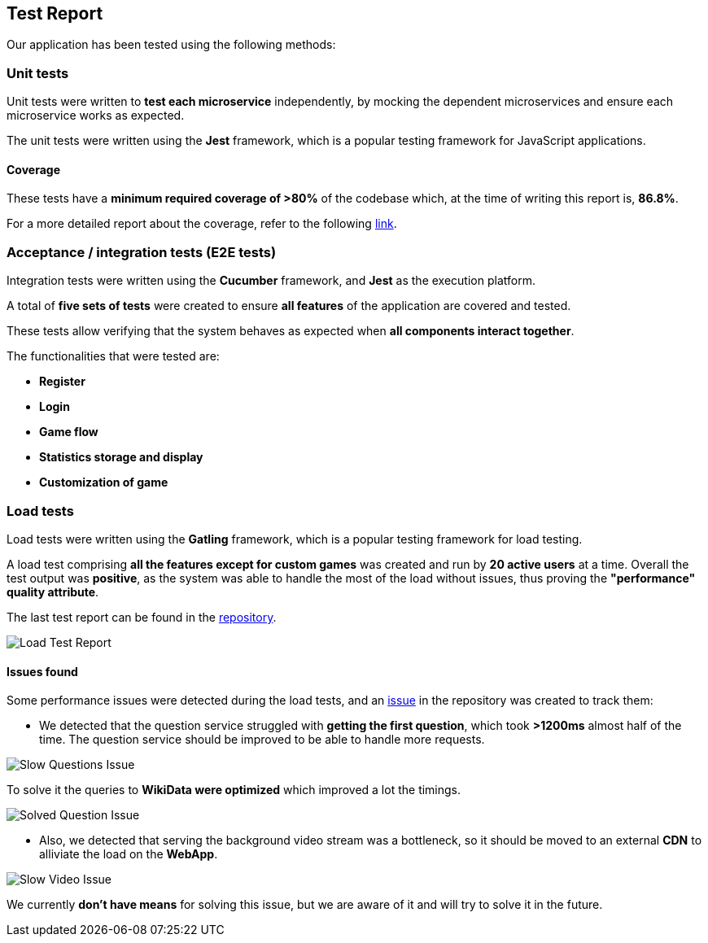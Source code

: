 ifndef::imagesdir[:imagesdir: ../images]

[[section-test-report]]
== Test Report

Our application has been tested using the following methods:

=== Unit tests

Unit tests were written to *test each microservice* independently, by mocking the dependent microservices and ensure each microservice works as expected.

The unit tests were written using the *Jest* framework, which is a popular testing framework for JavaScript applications.

==== Coverage

These tests have a *minimum required coverage of >80%* of the codebase which, at the time of writing this report is, *86.8%*.

For a more detailed report about the coverage, refer to the following https://sonarcloud.io/component_measures?metric=coverage&view=list&id=Arquisoft_wichat_en1c[link].

=== Acceptance / integration tests (E2E tests)

Integration tests were written using the *Cucumber* framework, and *Jest* as the execution platform. 

A total of *five sets of tests* were created to ensure *all features* of the application are covered and tested.

These tests allow verifying that the system behaves as expected when *all components interact together*.

The functionalities that were tested are:

- *Register*
- *Login*
- *Game flow*
- *Statistics storage and display*
- *Customization of game*

=== Load tests

Load tests were written using the *Gatling* framework, which is a popular testing framework for load testing.

A load test comprising *all the features except for custom games* was created and run by *20 active users* at a time. 
Overall the test output was *positive*, as the system was able to handle the most of the load without issues, thus proving the *"performance" quality attribute*. 

The last test report can be found in the https://github.com/Arquisoft/wichat_en1c/tree/master/tests/load/lastRun[repository].

image::tests/load_test.png[Load Test Report]

==== Issues found

Some performance issues were detected during the load tests, and an https://github.com/Arquisoft/wichat_en1c/issues/137[issue] in the repository was created to track them:

- We detected that the question service struggled with *getting the first question*, which took *>1200ms* almost half of the time. The question service should be improved to be able to handle more requests.

image::tests/slow_questions.png[Slow Questions Issue]

To solve it the queries to *WikiData were optimized* which improved a lot the timings.

image::tests/fast_question.png[Solved Question Issue]

- Also, we detected that serving the background video stream was a bottleneck, so it should be moved to an external *CDN* to alliviate the load on the *WebApp*.

image::tests/slow_video.png[Slow Video Issue]

We currently *don't have means* for solving this issue, but we are aware of it and will try to solve it in the future.


